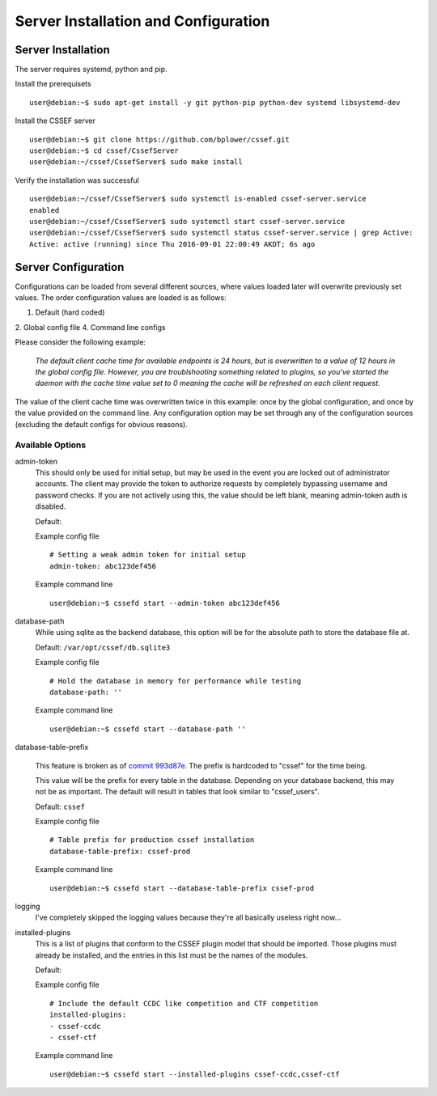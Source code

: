 Server Installation and Configuration
=====================================
.. _server-server_installation:

Server Installation
-------------------
The server requires systemd, python and pip.

Install the prerequisets
::

	user@debian:~$ sudo apt-get install -y git python-pip python-dev systemd libsystemd-dev

Install the CSSEF server
::

	user@debian:~$ git clone https://github.com/bplower/cssef.git
	user@debian:~$ cd cssef/CssefServer
	user@debian:~/cssef/CssefServer$ sudo make install

Verify the installation was successful
::

	user@debian:~/cssef/CssefServer$ sudo systemctl is-enabled cssef-server.service
	enabled
	user@debian:~/cssef/CssefServer$ sudo systemctl start cssef-server.service
	user@debian:~/cssef/CssefServer$ sudo systemctl status cssef-server.service | grep Active:
	Active: active (running) since Thu 2016-09-01 22:00:49 AKDT; 6s ago

.. _server-server_configuration:

Server Configuration
--------------------

Configurations can be loaded from several different sources, where values
loaded later will overwrite previously set values. The order configuration
values are loaded is as follows:

1. Default (hard coded)
2. Global config file
4. Command line configs

Please consider the following example:

	`The default client cache time for available endpoints is 24 hours, but
	is overwritten to a value of 12 hours in the global config file. However,
	you are troublshooting something related to plugins, so you've started the
	daemon with the cache time value set to 0 meaning the cache will be
	refreshed on each client request.`

The value of the client cache time was overwritten twice in this example:
once by the global configuration, and once by the value provided on the
command line. Any configuration option may be set through any of the
configuration sources (excluding the default configs for obvious reasons).

Available Options
~~~~~~~~~~~~~~~~~
admin-token
	This should only be used for initial setup, but may be used in the event
	you are locked out of administrator accounts. The client may provide the
	token to authorize requests by completely bypassing username and password
	checks. If you are not actively using this, the value should be left
	blank, meaning admin-token auth is disabled.

	Default:

	Example config file
	::

		# Setting a weak admin token for initial setup
		admin-token: abc123def456

	Example command line
	::

		user@debian:~$ cssefd start --admin-token abc123def456

database-path
	While using sqlite as the backend database, this option will be for the
	absolute path to store the database file at.

	Default: ``/var/opt/cssef/db.sqlite3``

	Example config file
	::

		# Hold the database in memory for performance while testing
		database-path: ''

	Example command line
	::

		user@debian:~$ cssefd start --database-path ''

database-table-prefix

	.. attention::
	This feature is broken as of `commit 993d87e`_. The prefix is hardcoded to
	"cssef" for the time being.

	.. _commit 993d87e: https://github.com/bplower/cssef/commit/993d87efef98d709209eead4340ff86a1da32f27

	This value will be the prefix for every table in the database. Depending
	on your database backend, this may not be as important. The default will
	result in tables that look similar to "cssef_users".

	Default: ``cssef``

	Example config file
	::

		# Table prefix for production cssef installation
		database-table-prefix: cssef-prod

	Example command line
	::

		user@debian:~$ cssefd start --database-table-prefix cssef-prod

logging
	I've completely skipped the logging values because they're all basically
	useless right now...

installed-plugins
	This is a list of plugins that conform to the CSSEF plugin model that
	should be imported. Those plugins must already be installed, and the
	entries in this list must be the names of the modules.

	Default:

	Example config file
	::

		# Include the default CCDC like competition and CTF competition
		installed-plugins:
		- cssef-ccdc
		- cssef-ctf

	Example command line
	::

		user@debian:~$ cssefd start --installed-plugins cssef-ccdc,cssef-ctf